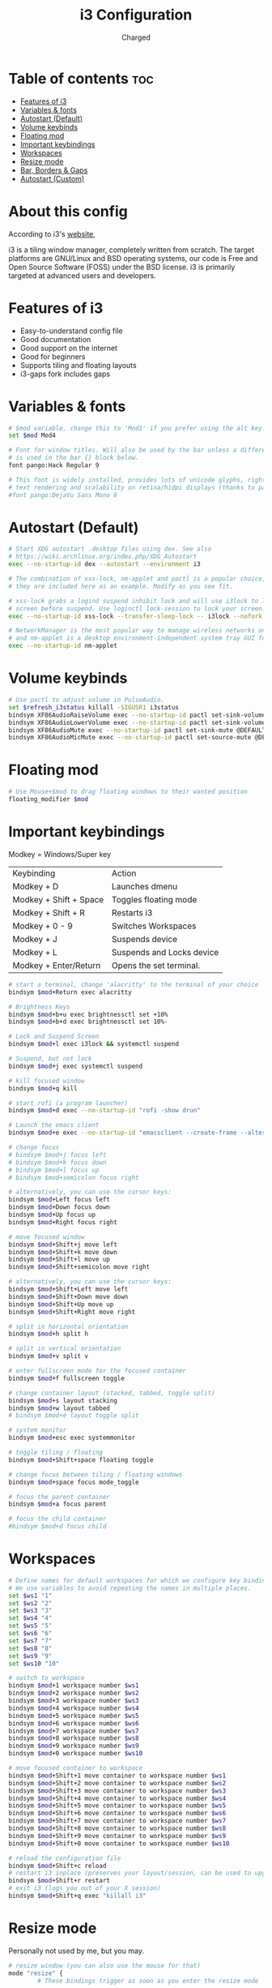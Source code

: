 #+TITLE: i3 Configuration
#+AUTHOR: Charged
#+PROPERTY: header-args :tangle config
#+auto_tangle: t
#+STARTUP: showeverything

* Table of contents :toc:
- [[#features-of-i3][Features of i3]]
- [[#variables--fonts][Variables & fonts]]
- [[#autostart-default][Autostart (Default)]]
- [[#volume-keybinds][Volume keybinds]]
- [[#floating-mod][Floating mod]]
- [[#important-keybindings][Important keybindings]]
- [[#workspaces][Workspaces]]
- [[#resize-mode][Resize mode]]
- [[#bar-borders--gaps][Bar, Borders & Gaps]]
- [[#autostart-custom][Autostart (Custom)]]

* About this config
According to i3's [[https://i3wm.org][website]],

i3 is a tiling window manager, completely written from scratch. The target platforms are GNU/Linux and BSD operating systems, our code is Free and Open Source Software (FOSS) under the BSD license. i3 is primarily targeted at advanced users and developers.

* Features of i3
 - Easy-to-understand config file
 - Good documentation
 - Good support on the internet
 - Good for beginners
 - Supports tiling and floating layouts
 - i3-gaps fork includes gaps

* Variables & fonts
#+BEGIN_SRC bash
# $mod variable, change this to 'Mod1' if you prefer using the alt key.
set $mod Mod4

# Font for window titles. Will also be used by the bar unless a different font
# is used in the bar {} block below.
font pango:Hack Regular 9

# This font is widely installed, provides lots of unicode glyphs, right-to-left
# text rendering and scalability on retina/hidpi displays (thanks to pango).
#font pango:DejaVu Sans Mono 8
#+END_SRC

* Autostart (Default)
#+BEGIN_SRC bash
# Start XDG autostart .desktop files using dex. See also
# https://wiki.archlinux.org/index.php/XDG_Autostart
exec --no-startup-id dex --autostart --environment i3

# The combination of xss-lock, nm-applet and pactl is a popular choice, so
# they are included here as an example. Modify as you see fit.

# xss-lock grabs a logind suspend inhibit lock and will use i3lock to lock the
# screen before suspend. Use loginctl lock-session to lock your screen.
exec --no-startup-id xss-lock --transfer-sleep-lock -- i3lock --nofork

# NetworkManager is the most popular way to manage wireless networks on Linux,
# and nm-applet is a desktop environment-independent system tray GUI for it.
exec --no-startup-id nm-applet
#+END_SRC

* Volume keybinds
#+BEGIN_SRC bash
# Use pactl to adjust volume in PulseAudio.
set $refresh_i3status killall -SIGUSR1 i3status
bindsym XF86AudioRaiseVolume exec --no-startup-id pactl set-sink-volume @DEFAULT_SINK@ +10% && $refresh_i3status
bindsym XF86AudioLowerVolume exec --no-startup-id pactl set-sink-volume @DEFAULT_SINK@ -10% && $refresh_i3status
bindsym XF86AudioMute exec --no-startup-id pactl set-sink-mute @DEFAULT_SINK@ toggle && $refresh_i3status
bindsym XF86AudioMicMute exec --no-startup-id pactl set-source-mute @DEFAULT_SOURCE@ toggle && $refresh_i3status
#+END_SRC

* Floating mod
#+BEGIN_SRC bash
# Use Mouse+$mod to drag floating windows to their wanted position
floating_modifier $mod
#+END_SRC

* Important keybindings
Modkey = Windows/Super key
| Keybinding             | Action                    |
| Modkey + D             | Launches dmenu            |
| Modkey + Shift + Space | Toggles floating mode     |
| Modkey + Shift + R     | Restarts i3               |
| Modkey + 0 - 9         | Switches Workspaces       |
| Modkey + J             | Suspends device           |
| Modkey + L             | Suspends and Locks device |
| Modkey + Enter/Return  | Opens the set terminal.   |
#+BEGIN_SRC bash
# start a terminal, change 'alacritty' to the terminal of your choice
bindsym $mod+Return exec alacritty

# Brightness Keys
bindsym $mod+b+u exec brightnessctl set +10%
bindsym $mod+b+d exec brightnessctl set 10%-

# Lock and Suspend Screen
bindsym $mod+l exec i3lock && systemctl suspend

# Suspend, but not lock
bindsym $mod+j exec systemctl suspend

# kill focused window
bindsym $mod+q kill

# start rofi (a program launcher)
bindsym $mod+d exec --no-startup-id "rofi -show drun"

# Launch the emacs client
bindsym $mod+e exec --no-startup-id "emacsclient --create-frame --alternate-editor="

# change focus
# bindsym $mod+j focus left
# bindsym $mod+k focus down
# bindsym $mod+l focus up
# bindsym $mod+semicolon focus right

# alternatively, you can use the cursor keys:
bindsym $mod+Left focus left
bindsym $mod+Down focus down
bindsym $mod+Up focus up
bindsym $mod+Right focus right

# move focused window
bindsym $mod+Shift+j move left
bindsym $mod+Shift+k move down
bindsym $mod+Shift+l move up
bindsym $mod+Shift+semicolon move right

# alternatively, you can use the cursor keys:
bindsym $mod+Shift+Left move left
bindsym $mod+Shift+Down move down
bindsym $mod+Shift+Up move up
bindsym $mod+Shift+Right move right

# split in horizontal orientation
bindsym $mod+h split h

# split in vertical orientation
bindsym $mod+v split v

# enter fullscreen mode for the focused container
bindsym $mod+f fullscreen toggle

# change container layout (stacked, tabbed, toggle split)
bindsym $mod+s layout stacking
bindsym $mod+w layout tabbed
# bindsym $mod+e layout toggle split

# system monitor
bindsym $mod+esc exec systemmonitor

# toggle tiling / floating
bindsym $mod+Shift+space floating toggle

# change focus between tiling / floating windows
bindsym $mod+space focus mode_toggle

# focus the parent container
bindsym $mod+a focus parent

# focus the child container
#bindsym $mod+d focus child
#+END_SRC

* Workspaces
#+BEGIN_SRC bash
# Define names for default workspaces for which we configure key bindings later on.
# We use variables to avoid repeating the names in multiple places.
set $ws1 "1"
set $ws2 "2"
set $ws3 "3"
set $ws4 "4"
set $ws5 "5"
set $ws6 "6"
set $ws7 "7"
set $ws8 "8"
set $ws9 "9"
set $ws10 "10"

# switch to workspace
bindsym $mod+1 workspace number $ws1
bindsym $mod+2 workspace number $ws2
bindsym $mod+3 workspace number $ws3
bindsym $mod+4 workspace number $ws4
bindsym $mod+5 workspace number $ws5
bindsym $mod+6 workspace number $ws6
bindsym $mod+7 workspace number $ws7
bindsym $mod+8 workspace number $ws8
bindsym $mod+9 workspace number $ws9
bindsym $mod+0 workspace number $ws10

# move focused container to workspace
bindsym $mod+Shift+1 move container to workspace number $ws1
bindsym $mod+Shift+2 move container to workspace number $ws2
bindsym $mod+Shift+3 move container to workspace number $ws3
bindsym $mod+Shift+4 move container to workspace number $ws4
bindsym $mod+Shift+5 move container to workspace number $ws5
bindsym $mod+Shift+6 move container to workspace number $ws6
bindsym $mod+Shift+7 move container to workspace number $ws7
bindsym $mod+Shift+8 move container to workspace number $ws8
bindsym $mod+Shift+9 move container to workspace number $ws9
bindsym $mod+Shift+0 move container to workspace number $ws10

# reload the configuration file
bindsym $mod+Shift+c reload
# restart i3 inplace (preserves your layout/session, can be used to upgrade i3)
bindsym $mod+Shift+r restart
# exit i3 (logs you out of your X session)
bindsym $mod+Shift+q exec "killall i3"
#+END_SRC

* Resize mode
Personally not used by me, but you may.
#+BEGIN_SRC bash
# resize window (you can also use the mouse for that)
mode "resize" {
        # These bindings trigger as soon as you enter the resize mode

        # Pressing left will shrink the window’s width.
        # Pressing right will grow the window’s width.
        # Pressing up will shrink the window’s height.
        # Pressing down will grow the window’s height.
        bindsym j resize shrink width 10 px or 10 ppt
        bindsym k resize grow height 10 px or 10 ppt
        bindsym l resize shrink height 10 px or 10 ppt
        bindsym semicolon resize grow width 10 px or 10 ppt

        # same bindings, but for the arrow keys
        bindsym Left resize shrink width 10 px or 10 ppt
        bindsym Down resize grow height 10 px or 10 ppt
        bindsym Up resize shrink height 10 px or 10 ppt
        bindsym Right resize grow width 10 px or 10 ppt

        # back to normal: Enter or Escape or $mod+r
        bindsym Return mode "default"
        bindsym Escape mode "default"
        bindsym $mod+r mode "default"
}

bindsym $mod+r mode "resize"
#+END_SRC

* Bar, Borders & Gaps
#+BEGIN_SRC bash
# Config for bumblebee-status, more info on README.
bar {
	status_command bumblebee-status -m title cpu memory battery time \
		pasink pasource -p time.format="%H:%M" -t iceberg-dark-powerline
	position top

 colors {
        background #1b0047
        statusline #ffffff
        separator #666666

        # Border  Bg      Text
        focused_workspace  #1b0047 #1b0047 #ffffff
        active_workspace   #333333 #333333 #ffffff
        inactive_workspace #1b0047 #1b0047 #888888
        urgent_workspace   #2f343a #900000 #ffffff
        binding_mode       #2f343a #900000 #ffffff
    }
}

# Colours

# class                 border  backgr. text    indicator child_border
client.focused          #ffffff #ffffff #ffffff #ffffff   #ffffff
client.focused_inactive #3c3836 #3c3836 #3c3836 #3c3836   #3c3836
client.unfocused        #3c3836 #3c3836 #3c3836 #3c3836   #3c3836
client.urgent           #2f343a #900000 #ffffff #900000   #900000
client.placeholder      #000000 #0c0c0c #ffffff #000000   #0c0c0c

client.background       #ffffff

# Gaps
gaps inner 15
#+END_SRC

* Autostart (Custom)
#+BEGIN_SRC bash
# Autostart

# Wallpaper
exec_always nitrogen --restore

# No Window Titles
for_window [class="^.*"] border pixel 1

# Picom
exec_always picom

# Autotiling
exec_always --no-startup-id autotiling

# Emacs daemon
exec_always /usr/bin/emacs --daemon
#+END_SRC
